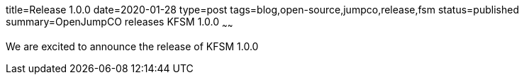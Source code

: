 title=Release 1.0.0
date=2020-01-28
type=post
tags=blog,open-source,jumpco,release,fsm
status=published
summary=OpenJumpCO releases KFSM 1.0.0
~~~~~~

We are excited to announce the release of KFSM 1.0.0
